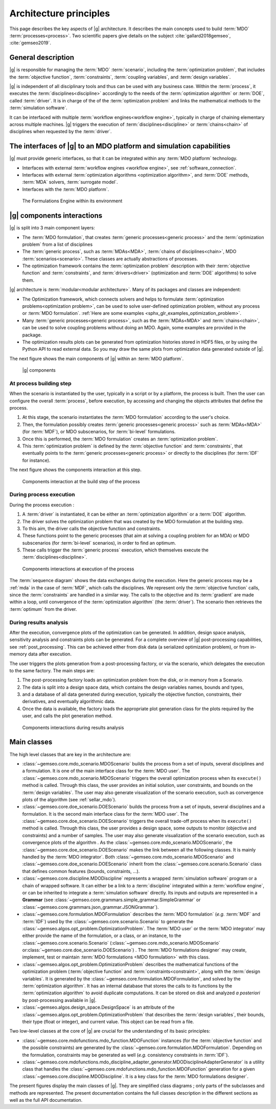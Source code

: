..
   Copyright 2021 IRT Saint Exupéry, https://www.irt-saintexupery.com

   This work is licensed under the Creative Commons Attribution-ShareAlike 4.0
   International License. To view a copy of this license, visit
   http://creativecommons.org/licenses/by-sa/4.0/ or send a letter to Creative
   Commons, PO Box 1866, Mountain View, CA 94042, USA.

..
   Contributors:
          :author:  Francois Gallard, Vincent Gachelin

.. _system_architecure:

Architecture principles
=======================

This page describes the key aspects of |g| architecture.
It describes the main concepts used to build :term:`MDO` :term:`processes<process>`.
Two scientific papers give details on the subject :cite:`gallard2018gemseo`, :cite:`gemseo2019`.

General description
-------------------

|g| is responsible for managing the :term:`MDO` :term:`scenario`,
including the :term:`optimization problem`, that includes the :term:`objective function`,
:term:`constraints`, :term:`coupling variables`, and :term:`design variables`.

|g| is independent of all disciplinary tools and thus can be used with
any business case. Within the :term:`process`, it executes the :term:`disciplines<discipline>` accordingly to the
needs of the :term:`optimization algorithm` or :term:`DOE`, called :term:`driver`.
It is in charge of the of the :term:`optimization problem` and links the mathematical methods
to the :term:`simulation software`.

It can be interfaced with multiple :term:`workflow engines<workflow engine>`, typically in charge of chaining
elementary across multiple machines. |g| triggers
the execution of :term:`disciplines<discipline>` or :term:`chains<chain>` of disciplines when requested by the :term:`driver`.


The interfaces of |g| to an MDO platform and simulation capabilities
--------------------------------------------------------------------------------

|g| must provide generic interfaces, so that it can be integrated within
any :term:`MDO platform` technology.

-  Interfaces with external :term:`workflow engines <workflow engine>`, see :ref:`software_connection`.

-  Interfaces with external :term:`optimization algorithms <optimization algorithm>`, and :term:`DOE` methods, :term:`MDA` solvers, :term:`surrogate model`.

-  Interfaces with the :term:`MDO platform`.


.. figure:: /_images/architecture/components_platform.png
   :scale: 100 %

   The Formulations Engine within its environment


|g| components interactions
---------------------------------------

|g| is split into 3 main component layers:

- The :term:`MDO formulation`, that creates :term:`generic processes<generic process>` and the :term:`optimization problem` from a list of disciplines
- The :term:`generic process`, such as :term:`MDAs<MDA>`, :term:`chains of disciplines<chain>`, MDO :term:`scenarios<scenario>`.
  These classes are actually abstractions of processes.
- The optimization framework contains the :term:`optimization problem` description with
  their :term:`objective function` and :term:`constraints`, and :term:`drivers<driver>` (optimization and :term:`DOE` algorithms) to solve them.

|g| architecture is :term:`modular<modular architecture>`. Many of its packages and classes are independent:

- The Optimization framework, which connects solvers and helps to formulate :term:`optimization problems<optimization problem>`,
  can be used to solve user-defined optimization problem, without any process or :term:`MDO formulation`. :ref:`Here are some examples <sphx_glr_examples_optimization_problem>`.
- Many :term:`generic processes<generic process>`, such as the :term:`MDAs<MDA>` and :term:`chains<chain>`, can be used to solve coupling problems without doing an MDO.
  Again, some examples are provided in the package.
- The optimization results plots can be generated from optimization histories stored in HDF5 files, or by using the Python API to read external data.
  So you may draw the same plots from optimization data generated outside of
  |g|.

The next figure shows the main components of |g| within an :term:`MDO platform`.

.. figure:: /_images/architecture/components_all.png
   :scale: 100 %

   |g| components

At process building step
~~~~~~~~~~~~~~~~~~~~~~~~

When the scenario is instantiated by the user, typically in a script or by a platform, the process is built.
Then the user can configure the overall :term:`process`, before execution, by accessing and changing the objects attributes that define the process.

#. At this stage, the scenario instantiates the :term:`MDO formulation` according to the user's choice.
#. Then, the formulation possibly creates :term:`generic processes<generic process>` such as :term:`MDAs<MDA>` (for :term:`MDF`),
   or MDO subscenarios, for :term:`bi-level` formulations.
#. Once this is performed, the :term:`MDO formulation` creates an :term:`optimization problem`.
#. This :term:`optimization problem` is defined by the :term:`objective function`
   and :term:`constraints`, that eventually points to the :term:`generic processes<generic process>` or directly to the disciplines (for :term:`IDF` for instance).

The next figure shows the components interaction at this step.

.. figure:: /_images/architecture/components_build_process.png
   :scale: 100 %

   Components interaction at the build step of the process


During process execution
~~~~~~~~~~~~~~~~~~~~~~~~

During the process execution :

#. A :term:`driver` is instantiated, it can be either an :term:`optimization algorithm` or a :term:`DOE` algorithm.
#. The driver solves the optimization problem that was created by the MDO formulation at the building step.
#. To this aim, the driver calls the objective function and constraints.
#. These functions point to the generic processes (that aim at solving a coupling problem for an MDA)
   or MDO subscenarios (for :term:`bi-level` scenarios), in order to find an optimum.
#. These calls trigger the :term:`generic process` execution, which themselves execute the :term:`disciplines<discipline>`.

.. figure:: /_images/architecture/components_execute_process.png
   :scale: 100 %

   Components interactions at execution of the process

The :term:`sequence diagram` shows the data exchanges during the execution. Here the generic process may be a :ref:`mda` in the case of :term:`MDF`,
which calls the disciplines. We represent only the :term:`objective function` calls, since the :term:`constraints` are handled in a similar way.
The calls to the objective and its :term:`gradient` are made within a loop, until convergence of the :term:`optimization algorithm` (the :term:`driver`).
The scenario then retrieves the :term:`optimum` from the driver.

.. uml::

    @startuml
    Scenario -> Driver: solve
    Driver -> "Optimization problem": get_objective_and_constraints()
    Driver <- "Optimization problem": objective, constraints

    loop Optimization convergence
        Driver -> "Objective function": call(x)
        "Objective function" -> "Generic process": execute(data)
        loop MDA convergence
            "Generic process" -> "Discipline1": execute(data)
            "Generic process" <- "Discipline1": outputs1
            "Generic process" -> "Discipline2": execute(data)
            "Generic process" <- "Discipline2": outputs2
        end
        "Objective function" <- "Generic process": objective_value
        Driver <- "Objective function": objective_value
        Driver -> "Objective function": gradient(x)
        "Objective function" -> "Generic process": linearize(data)
        "Generic process" -> "Discipline1": linearize(data)
        "Generic process" <- "Discipline1": jacobian1
        "Generic process" -> "Discipline2": linearize(data)
        "Generic process" <- "Discipline2": jacobian2
        "Generic process" <- "Generic process": coupled_derivatives()
        "Objective function" <- "Generic process": coupled_derivatives
        Driver <- "Objective function": objective_gradient
    end

    Scenario <- Driver: optimum

    @enduml


During results analysis
~~~~~~~~~~~~~~~~~~~~~~~

After the execution, convergence plots of the optimization can be generated.
In addition, design space analysis, sensitivity analysis and  constraints plots can be generated.
For a complete overview of |g| post-processing capabilities, see :ref:`post_processing`.
This can be achieved either from disk data (a serialized optimization problem), or from in-memory data after execution.

The user triggers the plots generation from a post-processing factory, or via the scenario, which delegates the execution to the same factory.
The main steps are:

#. The post-processing factory loads an optimization problem from the disk, or in memory from a Scenario.
#. The data is split into a design space data, which contains the design variables names, bounds and types,
#. and a database of all data generated during execution, typically the objective function, constraints, their derivatives,
   and eventually algorithmic data.
#. Once the data is available, the factory loads the appropriate plot generation class for the plots required by the user, and calls the plot generation method.

.. figure:: /_images/architecture/results_analysis.png
   :scale: 100 %

   Components interactions during results analysis

Main classes
------------


The high level classes that are key in the architecture are:

-  :class:`~gemseo.core.mdo_scenario.MDOScenario` builds the process from a set of inputs, several
   disciplines and a formulation. It is one of the main interface class
   for the :term:`MDO user`. The :class:`~gemseo.core.mdo_scenario.MDOScenario` triggers the overall optimization
   process when its ``execute()`` method is called. Through this class, the
   user provides an initial solution, user constraints, and bounds on
   the :term:`design variables`. The user may also generate visualization of the scenario
   execution, such as convergence plots of the algorithm (see :ref:`sellar_mdo`).

-  :class:`~gemseo.core.doe_scenario.DOEScenario` builds the process from a set of inputs, several
   disciplines and a formulation. It is the second main interface class
   for the :term:`MDO user`. The :class:`~gemseo.core.doe_scenario.DOEScenario` triggers the overall trade-off process
   when its ``execute()`` method is called. Through this class, the user
   provides a design space, some outputs to monitor (objective and
   constraints) and a number of samples. The user may also generate
   visualization of the scenario execution, such as convergence plots of
   the algorithm . As the :class:`~gemseo.core.mdo_scenario.MDOScenario`, the
   :class:`~gemseo.core.doe_scenario.DOEScenario` makes the link between all the following classes. It
   is mainly handled by the :term:`MDO integrator`. Both :class:`~gemseo.core.mdo_scenario.MDOScenario` and :class:`~gemseo.core.doe_scenario.DOEScenario`
   inherit from the :class:`~gemseo.core.scenario.Scenario` class that defines common features
   (bounds, constraints, …).

-  :class:`~gemseo.core.discipline.MDODiscipline` represents a wrapped :term:`simulation software` program or a chain of wrapped
   software. It can either be a link to a :term:`discipline` integrated within a :term:`workflow engine`, or can
   be inherited to integrate a :term:`simulation software` directly. Its inputs and outputs are
   represented in a **Grammar** (see :class:`~gemseo.core.grammars.simple_grammar.SimpleGrammar` or :class:`~gemseo.core.grammars.json_grammar.JSONGrammar`).

-  :class:`~gemseo.core.formulation.MDOFormulation` describes the :term:`MDO formulation` (*e.g.* :term:`MDF` and :term:`IDF`)
   used by the  :class:`~gemseo.core.scenario.Scenario` to generate the  :class:`~gemseo.algos.opt_problem.OptimizationProblem`.
   The :term:`MDO user` or the :term:`MDO integrator` may either provide the name of the
   formulation, or a class, or an instance, to the :class:`~gemseo.core.scenario.Scenario`
   (:class:`~gemseo.core.mdo_scenario.MDOScenario` or\ :class:`~gemseo.core.doe_scenario.DOEScenario`) . The :term:`MDO formulations designer` may create, implement,
   test or maintain :term:`MDO formulations <MDO formulation>` with this class.

-  :class:`~gemseo.algos.opt_problem.OptimizationProblem` describes the mathematical functions of the
   optimization problem (:term:`objective function` and :term:`constraints<constraint>`, along with the :term:`design variables`. It is
   generated by the :class:`~gemseo.core.formulation.MDOFormulation`, and solved by the :term:`optimization algorithm`. It has an
   internal database that stores the calls to its functions by the  :term:`optimization algorithm` to
   avoid duplicate computations. It can be stored on disk and analyzed *a
   posteriori* by post-processing available in |g|.

-  :class:`~gemseo.algos.design_space.DesignSpace` is an attribute of the :class:`~gemseo.algos.opt_problem.OptimizationProblem` that describes the :term:`design variables`,
   their bounds, their type (float or integer), and current value. This object can be read from a file.


Two low-level classes at the core of |g| are crucial for the understanding of its basic principles:

-  :class:`~gemseo.core.mdofunctions.mdo_function.MDOFunction` instances (for the :term:`objective function` and the possible constraints) are
   generated by the :class:`~gemseo.core.formulation.MDOFormulation`. Depending on the formulation,
   constraints may be generated as well (*e.g.* consistency constraints in
   :term:`IDF`).

-  :class:`~gemseo.core.mdofunctions.mdo_discipline_adapter_generator.MDODisciplineAdapterGenerator` is a utility class that handles the
   :class:`~gemseo.core.mdofunctions.mdo_function.MDOFunction` generation for a given :class:`~gemseo.core.discipline.MDODiscipline`.
   It is a key class for the :term:`MDO formulations designer`.


The present figures display the main classes of |g|. They are simplified class diagrams ; only
parts of the subclasses and methods are represented. The present documentation
contains the full classes description in the different sections as well as the full API documentation.


.. uml::

   @startuml
   class Scenario {
   }
   class MDODiscipline {
   }
   class MDOFormulation {
   }
   class OptimizationProblem {
   }
   class DesignSpace {
   }
   class MDODisciplineAdapterGenerator {
   }
   class MDOFunction {
   }
   class DriverLibrary {
   }

   MDODiscipline <|- Scenario
   Scenario "1" *-> "n" MDODiscipline
   Scenario "1" *-> "1" MDOFormulation
   MDOFormulation "1" --> "n" OptimizationProblem
   MDODisciplineAdapterGenerator "1" --> "n" MDOFunction
   MDODisciplineAdapterGenerator "1" *-> "1" MDODiscipline
   Scenario "1" *-> "1" DriverLibrary
   OptimizationProblem "1" *-> "1" DesignSpace
   OptimizationProblem "1" *-> "n" MDOFunction
   MDOFormulation "1" *-> "n" MDODisciplineAdapterGenerator
   @end uml


.. uml::

   @startuml
   class MDODiscipline {
   }
   class MDA {
   }
   class MDOChain {
   }
   class MDAJacobi {
   }
   class MDAGaussSeidel {
   }
   class MDAChain {
   }

   MDODiscipline <|- MDA
   MDA "1" *-> "1" MDODiscipline
   MDA <|- MDAJacobi
   MDA <|- MDAGaussSeidel
   MDODiscipline <|- MDOChain
   MDA <|- MDAChain
   MDOChain "1" <-- "1" MDAChain
   MDAChain "1" *-> "n" MDA
   MDOChain "1" *-> "1" MDODiscipline


   @end uml

.. uml::

   @startuml
   class Scenario {
   }
   class DriverLibrary {
   }
   class DOELibrary {
   }
   class OptimizationLibrary {
   }
   class MDOScenario {
   }
   class DOEScenario {
   }

   DOELibrary -up|> DriverLibrary
   OptimizationLibrary -up|> DriverLibrary
   Scenario "1" *-up> "1" DriverLibrary
   DOEScenario "1" *-> "1" DOELibrary
   MDOScenario "1" *-> "1" OptimizationLibrary
   MDOScenario -up|> Scenario
   DOEScenario -up|> Scenario
   @end uml


.. uml::

   @startuml
   class OptimizationProblem {
   }
   class DesignSpace {
   }
   class MDOFunction {
   }
   class Database {
   }
   class MDOFormulation {
   }

   MDOFormulation "1" --up> "1" OptimizationProblem
   OptimizationProblem "1" *-up> "1" DesignSpace
   OptimizationProblem "1" *-up> "n" MDOFunction
   OptimizationProblem "1" *-> "1" Database
   @end uml
